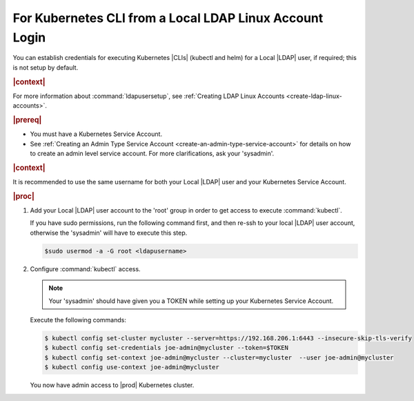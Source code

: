 
.. zmz1607701719511
.. _kubernetes-cli-from-local-ldap-linux-account-login:

========================================================
For Kubernetes CLI from a Local LDAP Linux Account Login
========================================================

You can establish credentials for executing Kubernetes |CLIs| \(kubectl and
helm\) for a Local |LDAP| user, if required; this is not setup by default.

.. rubric:: |context|

For more information about :command:`ldapusersetup`, see :ref:`Creating LDAP
Linux Accounts <create-ldap-linux-accounts>`.

.. rubric:: |prereq|

.. _kubernetes-cli-from-local-ldap-linux-account-login-ul-afg-rcn-ynb:

-   You must have a Kubernetes Service Account.

-   See :ref:`Creating an Admin Type Service Account
    <create-an-admin-type-service-account>` for details on how to create an admin
    level service account. For more clarifications, ask your 'sysadmin'.

.. rubric:: |context|

It is recommended to use the same username for both your Local |LDAP| user and
your Kubernetes Service Account.

.. rubric:: |proc|

#.  Add your Local |LDAP| user account to the 'root' group in order to get
    access to execute :command:`kubectl`.

    If you have sudo permissions, run the following command first, and then
    re-ssh to your local |LDAP| user account, otherwise the 'sysadmin' will have
    to execute this step.

    .. code-block:: none

        $sudo usermod -a -G root <ldapusername>

#.  Configure :command:`kubectl` access.

    .. note::
        Your 'sysadmin' should have given you a TOKEN while setting up your
        Kubernetes Service Account.

    Execute the following commands:

    .. code-block:: none

        $ kubectl config set-cluster mycluster --server=https://192.168.206.1:6443 --insecure-skip-tls-verify
        $ kubectl config set-credentials joe-admin@mycluster --token=$TOKEN
        $ kubectl config set-context joe-admin@mycluster --cluster=mycluster  --user joe-admin@mycluster
        $ kubectl config use-context joe-admin@mycluster

    You now have admin access to |prod| Kubernetes cluster.


